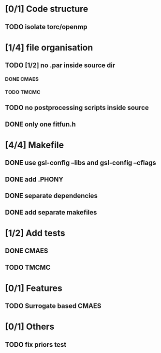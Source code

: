 * [0/1] Code structure
** TODO isolate torc/openmp
* [1/4] file organisation
** TODO [1/2] no .par inside source dir
*** DONE CMAES
    CLOSED: [2018-06-21 Thu 08:47]
*** TODO TMCMC
** TODO no postprocessing scripts inside source
** DONE only one fitfun.h
   CLOSED: [2018-06-21 Thu 08:45]

* [4/4] Makefile
** DONE use gsl-config --libs and gsl-config --cflags
   CLOSED: [2018-06-13 Wed 14:01]
** DONE add .PHONY
   CLOSED: [2018-06-13 Wed 14:01]
** DONE separate dependencies
   CLOSED: [2018-06-20 Wed 17:14]
** DONE add separate makefiles
   CLOSED: [2018-06-20 Wed 17:14]
* [1/2] Add tests
** DONE CMAES
   CLOSED: [2018-06-20 Wed 17:16]
** TODO TMCMC
* [0/1] Features
** TODO Surrogate based CMAES
* [0/1] Others
** TODO fix priors test

